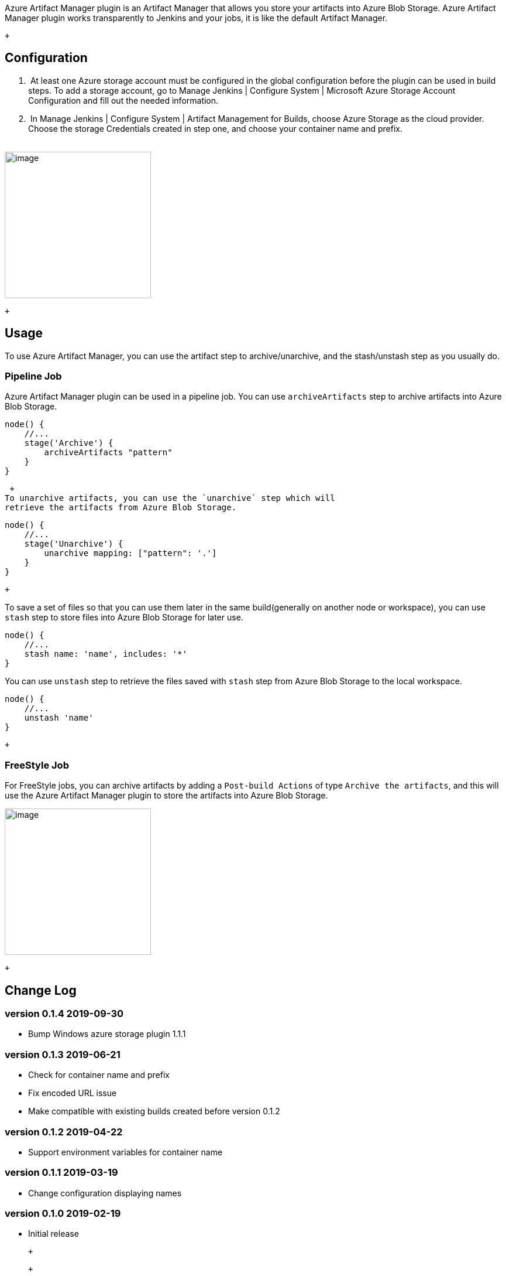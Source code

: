 Azure Artifact Manager plugin is an Artifact Manager that allows you
store your artifacts into Azure Blob Storage. Azure Artifact Manager
plugin works transparently to Jenkins and your jobs, it is like the
default Artifact Manager.

 +

[[AzureArtifactManagerPlugin-Configuration]]
== Configuration

.  At least one Azure storage account must be configured in the global
configuration before the plugin can be used in build steps. To add a
storage account, go to Manage Jenkins | Configure System | Microsoft
Azure Storage Account Configuration and fill out the needed information.
.  In Manage Jenkins | Configure System | Artifact Management for
Builds, choose Azure Storage as the cloud provider. Choose the storage
Credentials created in step one, and choose your container name and
prefix. +
 +

[.confluence-embedded-file-wrapper .confluence-embedded-manual-size]#image:docs/images/configuration.png[image,height=250]#

 +

[[AzureArtifactManagerPlugin-Usage]]
== Usage

To use Azure Artifact Manager, you can use the artifact step to
archive/unarchive, and the stash/unstash step as you usually do.

[[AzureArtifactManagerPlugin-PipelineJob]]
=== Pipeline Job

Azure Artifact Manager plugin can be used in a pipeline job. You can use
`archiveArtifacts` step to archive artifacts into Azure Blob Storage.

[source,syntaxhighlighter-pre]
----
node() {
    //...
    stage('Archive') {
        archiveArtifacts "pattern"
    }
}
----

 +
To unarchive artifacts, you can use the `unarchive` step which will
retrieve the artifacts from Azure Blob Storage.

[source,syntaxhighlighter-pre]
----
node() {
    //...
    stage('Unarchive') {
        unarchive mapping: ["pattern": '.']
    }
}
----

 +

To save a set of files so that you can use them later in the same
build(generally on another node or workspace), you can use `stash` step
to store files into Azure Blob Storage for later use.

[source,syntaxhighlighter-pre]
----
node() {
    //...
    stash name: 'name', includes: '*'
}
----

You can use `unstash` step to retrieve the files saved with `stash` step
from Azure Blob Storage to the local workspace.

[source,syntaxhighlighter-pre]
----
node() {
    //...
    unstash 'name'
}
----

 +

[[AzureArtifactManagerPlugin-FreeStyleJob]]
=== FreeStyle Job

For FreeStyle jobs, you can archive artifacts by adding a `Post-build
Actions` of type `Archive the artifacts`, and this will use the Azure
Artifact Manager plugin to store the artifacts into Azure Blob Storage.

[.confluence-embedded-file-wrapper .confluence-embedded-manual-size]#image:docs/images/freestyle-archive.png[image,height=250]#

 +

[[AzureArtifactManagerPlugin-ChangeLog]]
== Change Log

[[AzureArtifactManagerPlugin-version0.1.42019-09-30]]
=== version 0.1.4 2019-09-30

* Bump Windows azure storage plugin 1.1.1

[[AzureArtifactManagerPlugin-version0.1.32019-06-21]]
=== version 0.1.3 2019-06-21

* Check for container name and prefix
* Fix encoded URL issue
* Make compatible with existing builds created before version 0.1.2

[[AzureArtifactManagerPlugin-version0.1.22019-04-22]]
=== version 0.1.2 2019-04-22

* Support environment variables for container name

[[AzureArtifactManagerPlugin-version0.1.12019-03-19]]
=== version 0.1.1 2019-03-19

* Change configuration displaying names

[[AzureArtifactManagerPlugin-version0.1.02019-02-19]]
=== version 0.1.0 2019-02-19

* Initial release

 +

 +

